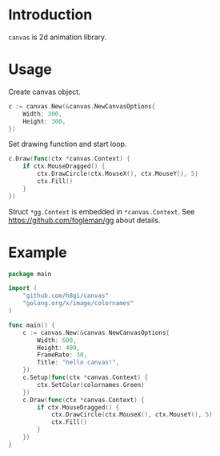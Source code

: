 * Introduction

=canvas= is 2d animation library.

* Usage

Create canvas object.
#+BEGIN_SRC go
  c := canvas.New(&canvas.NewCanvasOptions{
	  Width: 300,
	  Height: 300,
  })
#+END_SRC

Set drawing function and start loop.
#+BEGIN_SRC go
  c.Draw(func(ctx *canvas.Context) {
	  if ctx.MouseDragged() {
		  ctx.DrawCircle(ctx.MouseX(), ctx.MouseY(), 5)
		  ctx.Fill()
	  }
  })
#+END_SRC

Struct =*gg.Context= is embedded in =*canvas.Context=.
See [[https://github.com/fogleman/gg][https://github.com/fogleman/gg]] about details.


* Example
#+BEGIN_SRC go
  package main

  import (
	  "github.com/h8gi/canvas"
	  "golang.org/x/image/colornames"
  )

  func main() {
	  c := canvas.New(&canvas.NewCanvasOptions{
		  Width: 600,
		  Height: 400,
		  FrameRate: 30,
		  Title: "hello canvas!",
	  })
	  c.Setup(func(ctx *canvas.Context) {
		  ctx.SetColor(colornames.Green)
	  })
	  c.Draw(func(ctx *canvas.Context) {
		  if ctx.MouseDragged() {
			  ctx.DrawCircle(ctx.MouseX(), ctx.MouseY(), 5)
			  ctx.Fill()
		  }
	  })
  }
#+END_SRC
